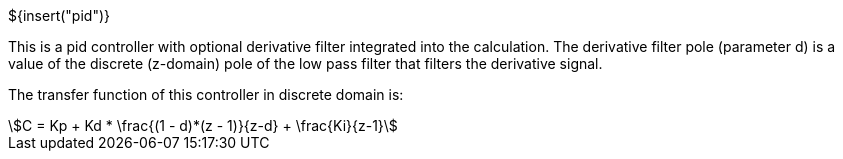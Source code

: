 // SPDX-License-Identifier: MIT
// Copyright 2022 Martin Schröder <info@swedishembedded.com>
// Consulting: https://swedishembedded.com/consulting
// Simulation: https://swedishembedded.com/simulation
// Training: https://swedishembedded.com/tag/training

${insert("pid")}

This is a pid controller with optional derivative filter integrated into the
calculation. The derivative filter pole (parameter d) is a value of the discrete
(z-domain) pole of the low pass filter that filters the derivative signal.

The transfer function of this controller in discrete domain is:

[stem]
++++
C = Kp + Kd * \frac{(1 - d)*(z - 1)}{z-d} + \frac{Ki}{z-1}
++++

